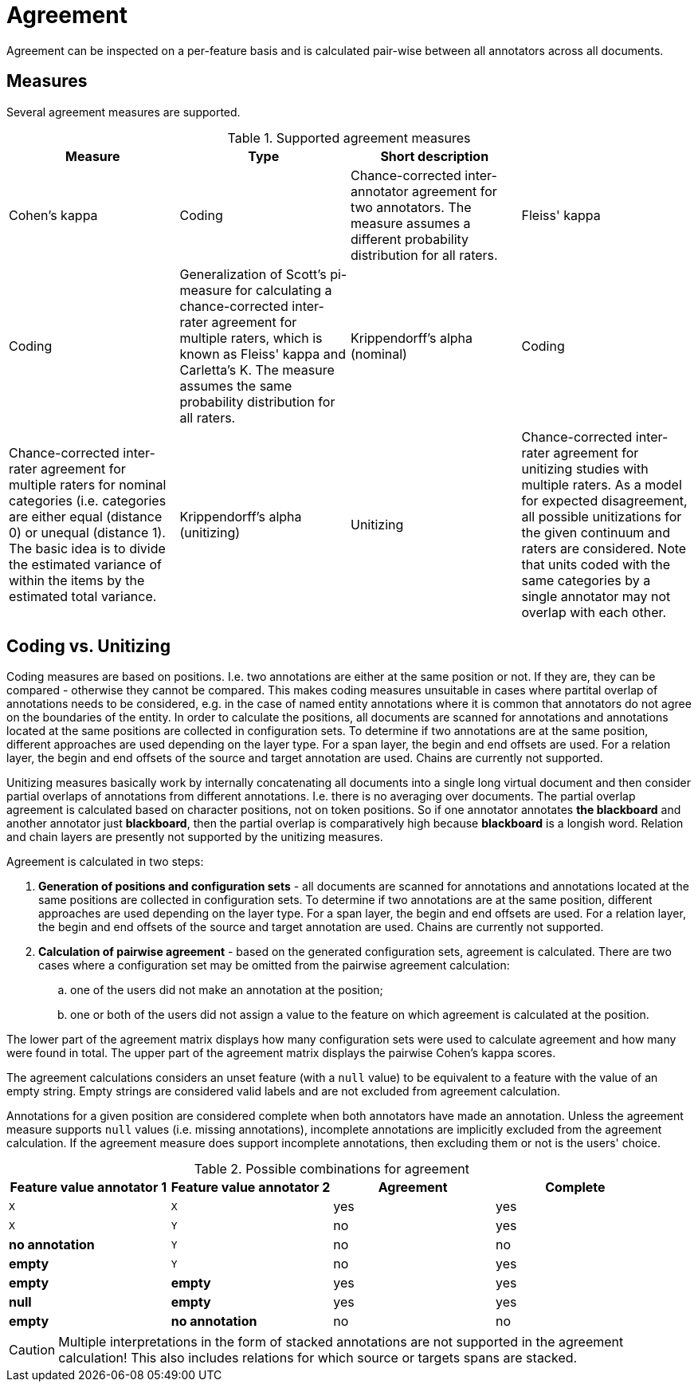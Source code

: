 // Copyright 2015
// Ubiquitous Knowledge Processing (UKP) Lab and FG Language Technology
// Technische Universität Darmstadt
// 
// Licensed under the Apache License, Version 2.0 (the "License");
// you may not use this file except in compliance with the License.
// You may obtain a copy of the License at
// 
// http://www.apache.org/licenses/LICENSE-2.0
// 
// Unless required by applicable law or agreed to in writing, software
// distributed under the License is distributed on an "AS IS" BASIS,
// WITHOUT WARRANTIES OR CONDITIONS OF ANY KIND, either express or implied.
// See the License for the specific language governing permissions and
// limitations under the License.

[[sect_monitoring_agreement]]
= Agreement

Agreement can be inspected on a per-feature basis and is calculated pair-wise between all 
annotators across all documents.

== Measures

Several agreement measures are supported.

.Supported agreement measures
|====
| Measure | Type | Short description |

| Cohen's kappa
| Coding
| Chance-corrected inter-annotator agreement for two annotators. The measure assumes a different probability distribution for all raters.

| Fleiss' kappa
| Coding
| Generalization of Scott's pi-measure for calculating a chance-corrected inter-rater agreement for multiple raters, which is known as Fleiss' kappa and Carletta's K. The measure assumes the same probability distribution for all raters.

| Krippendorff's alpha (nominal)
| Coding
| Chance-corrected inter-rater agreement for multiple raters for nominal categories (i.e. categories are either equal (distance 0) or unequal (distance 1). The basic idea is to divide the estimated variance of within the items by the estimated total variance.

| Krippendorff's alpha (unitizing)
| Unitizing
| Chance-corrected inter-rater agreement for unitizing studies with multiple raters. As a model for expected disagreement, all possible unitizations for the given continuum and raters are considered. Note that
units coded with the same categories by a single annotator may not overlap with each other.
|====

== Coding vs. Unitizing

Coding measures are based on positions. I.e. two annotations are either at the same position or not.
If they are, they can be compared - otherwise they cannot be compared. This makes coding measures
unsuitable in cases where partital overlap of annotations needs to be considered, e.g. in the case
of named entity annotations where it is common that annotators do not agree on the boundaries of the
entity. In order to calculate the positions, all documents are scanned for annotations and  annotations located at the same positions are collected in configuration sets. To determine if two annotations are at the same position, different approaches are used depending on the layer type. For a span layer, the begin and end offsets are used. For a relation layer, the begin and end offsets of the source and target annotation are used. Chains are currently not supported. 

Unitizing measures basically work by internally concatenating all documents into a single long virtual document and then consider partial overlaps of annotations from different annotations. I.e. there is no averaging over documents. The partial overlap agreement is calculated based on character positions, not on token positions. So if one annotator annotates *the blackboard* and another annotator just *blackboard*, then the partial overlap is comparatively high because *blackboard* is a longish word. Relation and chain layers are presently not supported by the unitizing measures.

Agreement is calculated in two steps:

. *Generation of positions and configuration sets* - all documents are scanned for annotations and 
   annotations located at the same positions are collected in configuration sets. To determine if
   two annotations are at the same position, different approaches are used depending on the layer
   type. For a span layer, the begin and end offsets are used. For a relation layer, the begin and end
   offsets of the source and target annotation are used. Chains are currently not supported. 
. *Calculation of pairwise agreement* - based on the generated configuration sets, agreement is calculated.
  There are two cases where a configuration set may be omitted from the pairwise agreement calculation:
.. one of the users did not make an annotation at the position;
.. one or both of the users did not assign a value to the feature on which agreement is calculated
   at the position.

The lower part of the agreement matrix displays how many configuration sets were used to calculate
agreement and how many were found in total. The upper part of the agreement matrix displays the
pairwise Cohen's kappa scores.

The agreement calculations considers an unset feature (with a `null` value) to be equivalent to a
feature with the value of an empty string. Empty strings are considered valid labels and are not
excluded from agreement calculation.

Annotations for a given position are considered complete when both annotators have made an
annotation. Unless the agreement measure supports `null` values (i.e. missing annotations),
incomplete annotations are implicitly excluded from the agreement calculation. If the agreement
measure does support incomplete annotations, then excluding them or not is the users' choice.

.Possible combinations for agreement
|====
| Feature value annotator 1 | Feature value annotator 2 | Agreement | Complete

| `X`           
| `X`
| yes
| yes

| `X`           
| `Y`
| no
| yes

| *no annotation*           
| `Y`
| no
| no

| *empty*           
| `Y`
| no
| yes

| *empty*           
| *empty*
| yes
| yes

| *null*
| *empty*
| yes
| yes

| *empty*           
| *no annotation*
| no
| no

|====

  
CAUTION: Multiple interpretations in the form of stacked annotations are not supported in the agreement 
      calculation! This also includes relations for which source or targets spans are stacked.

